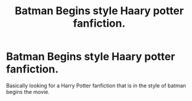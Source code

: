 #+TITLE: Batman Begins style Haary potter fanfiction.

* Batman Begins style Haary potter fanfiction.
:PROPERTIES:
:Author: F_Tammes99
:Score: 4
:DateUnix: 1565225284.0
:DateShort: 2019-Aug-08
:FlairText: What's That Fic?
:END:
Basically looking for a Harry Potter fanfiction that is in the style of batman begins the movie.

